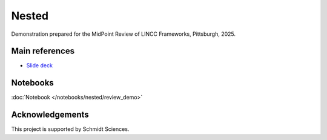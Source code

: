 Nested
========================================================================================

Demonstration prepared for the MidPoint Review of LINCC Frameworks, Pittsburgh, 2025.

Main references
---------------------------------------------------------------

* `Slide deck <https://drive.google.com/file/d/1aiwiw9CE-9sdy1kEsNEcMn8jQO7B34xE/view?usp=drive_link>`__

Notebooks
---------------------------------------------------------------

:doc:`Notebook </notebooks/nested/review_demo>`


Acknowledgements
---------------------------------------------------------------

This project is supported by Schmidt Sciences.

